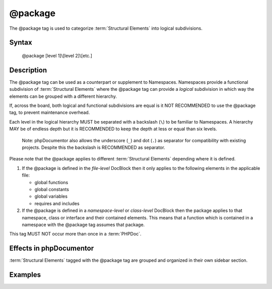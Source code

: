 @package
========

The @package tag is used to categorize :term:`Structural Elements` into logical
subdivisions.

Syntax
------

    @package [level 1]\\[level 2]\\[etc.]

Description
-----------

The @package tag can be used as a counterpart or supplement to Namespaces.
Namespaces provide a functional subdivision of :term:`Structural Elements` where
the @package tag can provide a *logical* subdivision in which way the elements
can be grouped with a different hierarchy.

If, across the board, both logical and functional subdivisions are equal is it
NOT RECOMMENDED to use the @package tag, to prevent maintenance overhead.

Each level in the logical hierarchy MUST be separated with a backslash (``\``) to
be familiar to Namespaces. A hierarchy MAY be of endless depth but it is
RECOMMENDED to keep the depth at less or equal than six levels.

    Note: phpDocumentor also allows the underscore (``_``) and dot (``.``) as
    separator for compatibility with existing projects. Despite this the
    backslash is RECOMMENDED as separator.

Please note that the @package applies to different :term:`Structural Elements`
depending where it is defined.

1. If the @package is defined in the *file-level* DocBlock then it only applies
   to the following elements in the applicable file:

   * global functions
   * global constants
   * global variables
   * requires and includes

2. If the @package is defined in a *namespace-level* or *class-level* DocBlock
   then the package applies to that namespace, class or interface and their
   contained elements.
   This means that a function which is contained in a namespace with the
   @package tag assumes that package.

This tag MUST NOT occur more than once in a :term:`PHPDoc`.

Effects in phpDocumentor
------------------------

:term:`Structural Elements` tagged with the @package tag are grouped and
organized in their own sidebar section.

Examples
--------

.. code-block:: php
   :linenos:

    /**
     * @package PSR\Documentation\API
     */
